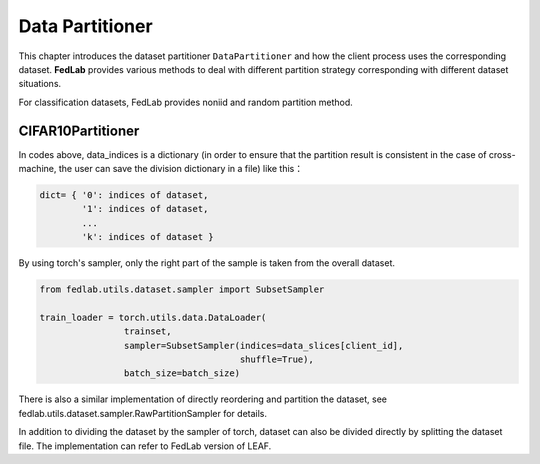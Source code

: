 .. _data-partition:

****************
Data Partitioner
****************

This chapter introduces the dataset partitioner ``DataPartitioner`` and how the client process uses the corresponding dataset. **FedLab** provides various methods to deal with different partition strategy corresponding with different dataset situations.

For classification datasets, FedLab provides noniid and random partition method.

CIFAR10Partitioner
==================





In codes above, data\_indices is a dictionary (in order to ensure that the partition result is consistent in the case of cross-machine, the user can save the division dictionary in a file) like this：

.. code:: python

    dict= { '0': indices of dataset,
            '1': indices of dataset,
            ...
            'k': indices of dataset }

By using torch's sampler, only the right part of the sample is taken from the overall dataset.

.. code:: python

    from fedlab.utils.dataset.sampler import SubsetSampler

    train_loader = torch.utils.data.DataLoader(
                    trainset,
                    sampler=SubsetSampler(indices=data_slices[client_id],
                                          shuffle=True),
                    batch_size=batch_size)

There is also a similar implementation of directly reordering and partition the dataset, see fedlab.utils.dataset.sampler.RawPartitionSampler for details.

In addition to dividing the dataset by the sampler of torch, dataset can also be divided directly by splitting the dataset file. The implementation can refer to FedLab version of LEAF.
